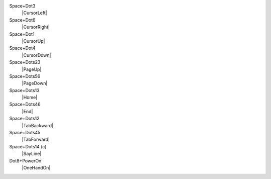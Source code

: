 Space+Dot3
  |CursorLeft|

Space+Dot6
  |CursorRight|

Space+Dot1
  |CursorUp|

Space+Dot4
  |CursorDown|

Space+Dots23
  |PageUp|

Space+Dots56
  |PageDown|

Space+Dots13
  |Home|

Space+Dots46
  |End|

Space+Dots12
  |TabBackward|

Space+Dots45
  |TabForward|

Space+Dots14 (c)
  |SayLine|

Dot8+PowerOn
  |OneHandOn|

